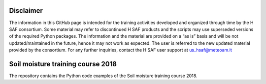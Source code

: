 ==========
Disclaimer
==========

The information in this GitHub page is intended for the training activities developed and organized through time by the H SAF consortium. Some material may refer to discontinued H SAF products and the scripts may use superseded versions of the required Python packages. The information and the material are provided on a “as is” basis and will be not updated/maintained in the future, hence it may not work as expected. The user is referred to the new updated material provided by the consortium. For any further inquiries, contact the H SAF user support at us_hsaf@meteoam.it

==================================
Soil moisture training course 2018
==================================

The repository contains the Python code examples of the Soil moisture training course 2018.
